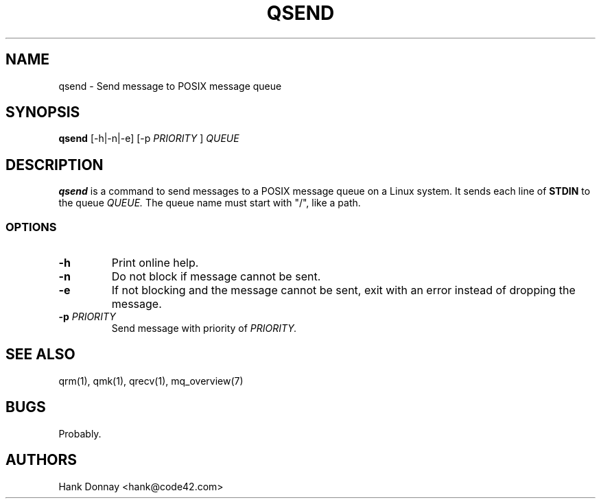 .TH QSEND 1 "16 Oct 2014"
.SH NAME
qsend \- Send message to POSIX message queue
.SH SYNOPSIS
.B qsend
[-h|-n|-e]
[-p
.I PRIORITY
]
.I QUEUE
.SH DESCRIPTION
.B qsend
is a command to send messages to a POSIX message queue on a Linux system.
It sends each line of
.B STDIN
to the queue
.I QUEUE.
The queue name must start with "/", like a path.
.SS OPTIONS
.TP
.B \-h
Print online help.
.TP
.B \-n
Do not block if message cannot be sent.
.TP
.B \-e
If not blocking and the message cannot be sent, exit with an error instead of
dropping the message.
.TP
.B "\-p \fIPRIORITY\fP"
Send message with priority of
.I PRIORITY.
.SH SEE ALSO
qrm(1), qmk(1), qrecv(1), mq_overview(7)
.SH BUGS
Probably.
.SH AUTHORS
Hank Donnay <hank@code42.com>
